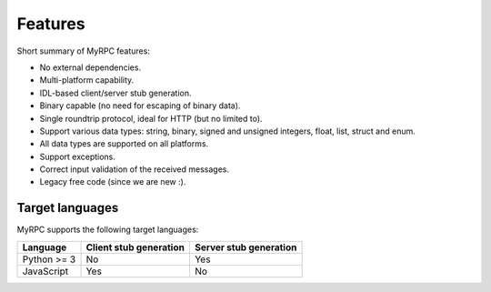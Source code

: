 Features
========

Short summary of MyRPC features:

* No external dependencies.
* Multi-platform capability.
* IDL-based client/server stub generation.
* Binary capable (no need for escaping of binary data).
* Single roundtrip protocol, ideal for HTTP (but no limited to).
* Support various data types: string, binary, signed and unsigned
  integers, float, list, struct and enum.
* All data types are supported on all platforms.
* Support exceptions.
* Correct input validation of the received messages.
* Legacy free code (since we are new :).

Target languages
----------------

MyRPC supports the following target languages:

+-------------+------------------------+------------------------+
| Language    | Client stub generation | Server stub generation |
+=============+========================+========================+
| Python >= 3 | No                     | Yes                    |
+-------------+------------------------+------------------------+
| JavaScript  | Yes                    | No                     |
+-------------+------------------------+------------------------+
